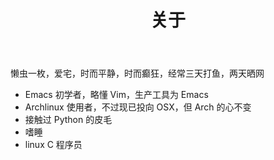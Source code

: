 #+TITLE: 关于

懒虫一枚，爱宅，时而平静，时而癫狂，经常三天打鱼，两天晒网

 - Emacs 初学者，略懂 Vim，生产工具为 Emacs
 - Archlinux 使用者，不过现已投向 OSX，但 Arch 的心不变
 - 接触过 Python 的皮毛
 - 嗜睡
 - linux C 程序员